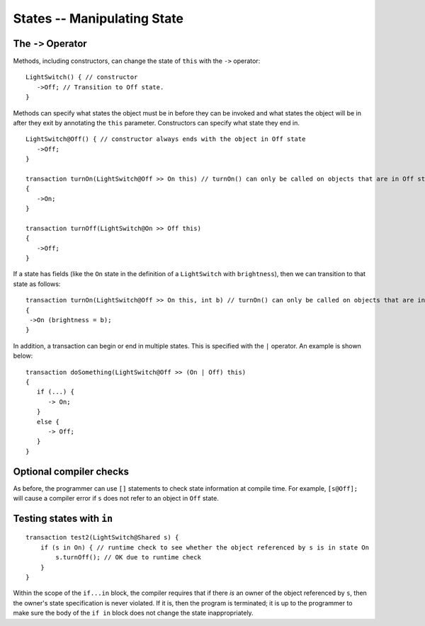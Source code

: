 States -- Manipulating State
=============================

The ``->`` Operator
--------------------

Methods, including constructors, can change the state of ``this`` with the ``->`` operator:

::

   LightSwitch() { // constructor
      ->Off; // Transition to Off state.
   }

Methods can specify what states the object must be in before they can be invoked and what states the object will be in after they exit by annotating the ``this`` parameter. Constructors can specify what state they end in.

::

   LightSwitch@Off() { // constructor always ends with the object in Off state
      ->Off;
   }

   transaction turnOn(LightSwitch@Off >> On this) // turnOn() can only be called on objects that are in Off state.
   {
      ->On;
   }

   transaction turnOff(LightSwitch@On >> Off this)
   {
      ->Off;
   }


If a state has fields (like the ``On`` state in the definition of a ``LightSwitch`` with ``brightness``), then we can
transition to that state as follows:

::

   transaction turnOn(LightSwitch@Off >> On this, int b) // turnOn() can only be called on objects that are in Off state.
   {
    ->On (brightness = b);
   }

In addition, a transaction can begin or end in multiple states. This is specified with the ``|`` operator. An example is shown below:

::  

   transaction doSomething(LightSwitch@Off >> (On | Off) this)
   {
      if (...) {
         -> On;
      }
      else {
         -> Off;
      }
   }


Optional compiler checks
-------------------------
As before, the programmer can use ``[]`` statements to check state information at compile time. For example, ``[s@Off];`` will cause a compiler error if ``s`` does not refer to an object in ``Off`` state.


Testing states with ``in``
---------------------------
::

   transaction test2(LightSwitch@Shared s) {
       if (s in On) { // runtime check to see whether the object referenced by s is in state On
           s.turnOff(); // OK due to runtime check
       }
   }

Within the scope of the ``if...in`` block, the compiler requires that if there *is* an owner of the object referenced by ``s``, then the owner's state specification is never violated. If it is, then the program is terminated; it is up to the programmer to make sure the body of the ``if in`` block does not change the state inappropriately.

